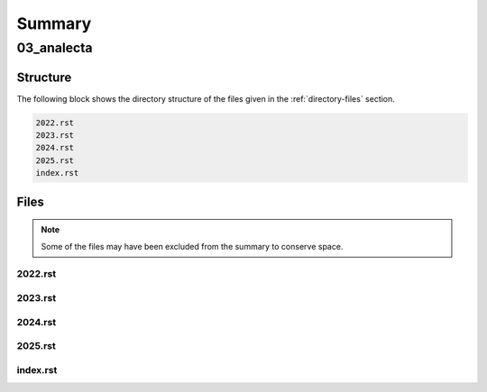 .. _summary:

Summary
#######

.. _03-analecta-directory-report:

===========
03_analecta
===========

.. _directory-structure:

Structure
=========

The following block shows the directory structure of the files given in the :ref:`directory-files` section.

.. code-block:: bash

    2022.rst
    2023.rst
    2024.rst
    2025.rst
    index.rst

.. _directory-files:

Files
=====

.. note::

    Some of the files may have been excluded from the summary to conserve space.

.. _2022:
 
--------
2022.rst
--------

.. raw:: 

    .. _2022:
    
    2022
    ====
    
    .. _may-2022:
    
    ---
    May
    ---
    
    While Newton was in England developing his three laws from which he would deduce a broad array of phenomenon, such as planetary motion, geometric optics, etc., work was being done in continential Europe to express physical law in terms of an extremum principle. Rather than asserting the three laws of the motion as the primitives of mechanics, Hamilton and Lagrange showed these laws were the result of a more fundamental principle, that of *least action*:
    
    .. admonition:: Principle of Least Action 
    
        The trajectory of a particle between two fixed points in time is such that it extremizes the quantity of *action*. 
    
    Where *action* is defined as the difference between the potential and kinetic energy in a system integrated over the time period in consideration, i.e. the accumulated excess energy over and above what is proscribed by the system itself. By asserting motion is such that it minimizes this quantity, Newton's laws naturally fall out of the mathematical conversation of energy.
    
    By positing the laws of motions thus, Hamilton and Lagrange displayed a formulation which represents the world as the intersection of all possibilities. It is as if the universe looked at all the possible lines that connected two points and brought into existence only the single one which satisfied the conditions of necessity.
    
    Except when we say "*universe*" in the preceding, we should be careful, for what we truly mean is the apprehensions of the subject apprehending, the :ref:`dasein` that reflects on its Being. Hamilton and Lagrange have expressed an opinion on an ontological primitive: balance is an immanent, self-evident form.
    
    .. _june-2022:
    
    ----
    June
    ----
    
    The great workhorse of mathematics is proof by contradiction. An assumption is made, an absurdity is shown to result from the assumption, therefore the assumption is shown to be false. In this way was modern mathematics constructed, by outlining the truth and demarcating its boundary with falsity. Anyone who has studied higher mathematics will attest to the way most mathematical proofs work by letting the truth "`in through the back door <https://www.gutenberg.org/ebooks/38427>`_", that is to say, they work by showing what cannot be the case in order to prove the opposite must be so, but this gets us no closer to *why* it is so.
    
    This method does not reveal the *intuition*  the theorem to the observer; indeed one can comprehend a proof without understanding anything about what it trying to say and in the converse direction, one may understand a concept without being able to grasp its proof in the slightest.
    
    So it is with induction: the proof of induction, and therefore every proof *by* induction, relies on a contradiction that an element belongs to two mutually exclusive sets, which we are forced to admit is absurdity, therefore we conclude induction must be true; but nowhere in the proof do we see why the form in an induced series is transmitted from one term to the next. Likewise, a student can spend an entire academic career studying the axioms and theorems of real analysis and still have no intuition for how a falling stone's trajectory traces a parabola with respect to time, despite having memorized a series of proofs that show how to go from set theory to differential calculus.
    
    .. _2022-july:
    
    ----
    July
    ----
    
    Frege uncovers an interesting contingency in the logical form in his definitions of primitive Number. In modern symbolism, he is defining 0 and 1 respectively in terms of the cardinality of sets, i.e. in terms of the enumeration of objects, 
    
    .. math::
    
        A = \{ x \mid x \neq x \} 
    
    .. math::
    
        n(A) = 0 
    
    Zero is defined as the cardinality of a contradictory set. Logic, as it were, has an opinion of itself, namely that its contradictions are empty. This, however, requires the symbolism to express the contradictions that must contain nothing via the contingency of their form.
    
    Furthermore, the subsequent form of numbers can be expressed via recursion back to this original proposition about the cardinality of contradictions.
    
    .. math::
        
        B = \{ y \mid y = n(A) \}
    
    .. math::
        
        n(B) = 1
    
    Take note, the form of the contradiction is irrrelevant. We could as well define zero as the cardinality of the negation of the excluded middle, but there is nevertheless an inherent property to any form we substitute into the Fregean definition of zero: the expression will always involve an indeterminate x and a relation that cannot possibly result in a judgement of truth even in its indeterminacy, exemplified in Frege's case as the inabilty of thing to not be itself. The foundation of Frege's arithmetic philosophy rests on the ontological equivalence of contradiction and nullity.
    
    ---
    
    Consider the etymological link between *passion* and *passive*. In the first reading, one might make the mistake of assuming a polarity between these terms, that is to say, a diametrical opposition. The former is a driving force whereas the latter is the lack of a driving force.
    
    However, both emerge from a common Latin root of *passio*: to endure. That which is passive endures any state impressed upon it, while that which is passionate endures (perhaps unwillingly) the burden of seizure, of complete domination by an external source. In both cases, there is a commonality: the removal of the subject. The subject in a passive state is the same as a subject in a passionate state, which is null and void. In neither case is there a conscious decision to be made; instead one surrenders themselves to an unknown sovereignty; unknown because consciousness relinquishes its ability to care; sovereign because it is the determinate factor in the outcome that proceeds from said state.
    
    .. _2022-september:
    
    ---------
    September 
    ---------
    
    Where is the evidence to be found for the assertion *I am not this*?
    
    If the *this* is, while *I* am, where is the coincidence? If the *this* has being through *is*, then what does *I* have through *am*? 
    
    ---
    
    A tragedy, in three lines:
    
        **Pessimist**: What could possibly happen?
    
        **Optimist**: the best of all possible worlds.
    
        **Pessimist**: and then what?
    
    .. _2022-december:
    
    --------
    December
    --------
    
    When one sees a bird and says *that is blue*, does the *that* refer to the bird or the color? Is there a difference?

.. _2023:
 
--------
2023.rst
--------

.. raw:: 

    .. _2023:
    
    2023
    ====
    
    .. _2023-february:
    
    February
    --------
    
    Everything is language.
    
    Everything signifies something it is not. 
    
    As I get older, the thoughts are harder to string together. More and more, it is a morass of half-understood images, glimpsed with uncertain comprehension. It feels like my mind is falling apart. 
    
    I want to say something definite: that what we are is symbolic. Our nature consists of naming and relating. There is no greater power in this world than to invoke a thing's name, to draw it into the foreground of attention and present that which is named as a singular thing, separate and isolated from the world in which it arose. 
    
    They tell me I am made of particles, incomprehensibly tiny things that are concentrated into mathematical points, but then I am told this is not quite right, because points have positions and no one has ever been able to say where exactly a particle is. 
    
    Science has a hole in its foundation. Or more precisely: an impassable bedrock that prevents the inductive advance of human knowledge beyond a prescribed depth, the limit of abstraction. Predicated on measurement, science immediately deteriorates when the truth upon which it rests is sought. 
    
    The idea that things can be measured relies on the idea that a property of a thing can be abstracted away from the thing's being. A thing is not a unit, but it is equal, in some way, to the units which comprise its measurement. Equality, as a concept, only obtains when a thing is abstracted of its qualities and reduced to a quantitative description. 
    
    To understand everything as measureable is to understand everything as a quantity. The act of measurement is equivalent to comparison. A thing is named to be the unit. To measure a thing is to relate it to this designation. To say a thing has two units it to say it has two units *of* the designated unit. 
    
    Humans have somehow inverted the direction of dependence in the relation of measurement to reality. We live with an unconscious assumption, at least in aggregate within the context of the modern world, one that happens to be false: that the only things that are real are those which can be measured. We have abstracted from measurement a definite mathematical structure the world must abide. And so we fail to comprehend the fundamental uncertainty from which being is born.
    
    Measurement can only exist in relation to the units which have been demarcated and designated as things which measure. Measurability cannot be the basis for being, because it must be predicated on a reference to another being, namely the unit, which only exists as a designation within an interpretation. In other words, the entire edifice of science presupposes a subject is *in the world*, engaged in the act of interpretation.
    
    ---
    
    There are no answers. More fundamentally, there does not even exist the possibility of an answer.
    
    ---
    
    The problem is truth. It's impossible to define. More precisely: it's definition undoes its foundation. If you say: something is true if it is the case (i.e. agrees with reality), then by allowing the indeterminate sentence to be named, even with a name so innocuous as "something", you've allowed the necessary and sufficient conditions for a contradiction to emerge. Let the next sentence be called P. The sentence P is not true. Then, by our definition of truth, we see we have named an undecidable sentence.  More than that, we have annihilated the possibility of truth by demonstrating an example of something to which it cannot apply, that is, something neither true or false. Self reference is a paradox that cannot be exorcised; it's impossible to give a name to something without that name referencing the thing to be named. You cannot talk about truth without giving things names and you cannot name a thing without decimating the foundations of language. We arise from a vacuum of meaning, and blindly seek what cannot be sought. All that we know and think is built on top of a void.

.. _2024:
 
--------
2024.rst
--------

.. raw:: 

    2024
    ====
    
    .. _2024-april:
    
    -----
    April
    -----
    
    .. epigraph::
    
        "*Being*" is said in many ways. 
    
        -- Categories, Aristotle
    
    It is first of all said, and "*to be said*" requires what is said to be expressible in language. Every linguistic form is a representation. Therefore, something said is necessarily representative of some other thing. What a representation is and what it is representative of is left vague in the beginning, but the form of representation is not: language.  
    
    In order to understand the initial statement, one then turns to an analysis of language in order to clarify what could possibly be meant by a thing which can be said. A description of language is a necesary component of any exposition that wants to analyze the ways in which "*being*" is said. In making this description, one immediately encounters the essential problem in ontological endeavors: describing the operation of "*description*"" is itself a description. 
    
    Every system of thought, by objectifying the world, makes an object of itself within that system. "*System*" in this sense is synonymous with and equivalent to "*language*".
    
    For instance, lingustic representations possess the property of standing for things they themselves are not. 
    
    .. note::
    
        Let "*R*" stand for things that are red. 
    
        Let "*B*" stand for things that are blue.
    
    Here a letter, "*R*" or "*B*" , stands in place of something else. These letters are *representations*. Note the letter "*R*"" is not a thing that is red, except in circumstances where it is printed in red ink. Rather, it symbolizes the conjunction in thought of elements that possess the attribute of "*being red*". The letter "*R*" makes an abstraction of the elements we agree belong to it. 
    
    ---
    
    On the other hand, there are sometimes classes of words that stand for themselves, or at least include themselves in that for which they stand. For example, the word "*word*" is a word that stands for the thing which it is,
    
        "*Word*" is a word.
    
    However, a crucial distinction must be drawn in these cases. The quotation marks in the preceding example are not frivolities. They are a necessary component of the proposition, for they provide a boundary that outlines a thing's *name*. Sans quotation marks, the proposition descends into senselessness,
    
        Word is a word.
    
    This analysis hinges on the realization first proffered by Tarski that there is a consequential difference between the language in which we speak propositions of a language and the language in which we speak *about* the propositions of a language. 
    
        The language one speaks is not necessarily the language about which one speaks. 
    
    Confusion often results when the same language performs both functions. In the case of mathematics, where the proposition language is that of, say, arithmetic, and the description language that of logic, the distinction is easier to maintain. When doing philosophy, the different levels of speech often waver and blur together, leading to confusion. For the purposes of clarity, quotation marks serve the function of referring to the name of the concept addressed whereas a unquoted word expresses what is meant by the concept. This lack of clarity throughout history is one of the root causes of Martin Heidegger's deconstruction of "*being*" in the early twentieth century.
    
    If the goal is to define "*being*", then one can only succeed at the level of description. A description *about* a "*being*" is incapable of saying what is meant by "*being*".
    
    .. _2024-may:
    
    ---
    May
    ---
    
    When one authentically speaks the phrase "*I know this*", one understands this to be meant in the context of certainy. "*Knowledge*", if the term is to mean anything at all, must be defined in terms of certainty. "*It is known*" must be replaceable in all instances with "*it is certain*"
    
    The question of what is certain has no obvious or immediate answer, and so the existence of pure knowledge, of a kind that is absolute and without condition, is called into question. The world and all of its contents seem so hopelessly dependent on the subjective experience that one cannot truly convince one's self that it exists in the absence of the subject. 
    
    The world presents itself, but the basis for the knowledge of this presentation is its representation to the self. 
    
    Everything imaginable is contained in, or possibly equal to, the enumeration of all possible representations. What cannot be imagined is precisely that which cannot be represented to the self. If a possibility exists that cannot be imagined, then it is only because "*self*" does not entail the totality of possibility. This can only occur if the representations presented to the self are incomplete, that is, if the presentation lacks content that cannot be comprehended through its representative form. 
    
    ---
    
    .. epigraph::
    
        If you do know that "*here is one hand*", we'll grant you all the rest.
    
        -- On Certainty, Wittgenstein
    
    If the objective is to produce a certain fact, then all assumptions must be removed and one must start from nothing. Only the production of a fact from nullity would be able to satisfy any reasonable definition of "*certainty*". If a fact derives from a prior assumption, then the fact is only as certain as its constitutive assumptions. Therefore, the question of the validity of the concept of "*certainy*" reduces to the question of whether positive knowledge can be derived from nothing. 
    
    It is a maxim of post-Kantian philosophy that what is known must be known through the experience of "*knowing*", and thus it must be conditioned by experience. Knowledge of a thing is knowledge of the sensuous experience of the thing and what the sensuous cannot present to experience cannot be known.
    
    For any object of experience, its attributes may be abstracted away in thought, but even an indeterminate object must possess a condition of determination for being able to be an object of experience; it is this form of determination that Kant identifies as "*a-priori*". If, from a thing, its manifest qualities are subtracted, one is left with the pure abstract relation that sensuous experience deploys in order to perform the ontological operation of objectification.
    
    The operands of the objectification are the experience for which the object is and the object thus identified by experience. This operation yields a unique index, which one is inclined to call an object's "*name*". In other words, receptivity to naming is a prerequisite for being knowable. A thing cannot be known unless it can be named.
    
    The inverse does not follow. One cannot conclude from "*if a thing cannot be named, then it cannot be known*" that "*if a thing cannot be known, then a thing cannot be named*". If the latter were the case, then one would lack a proper name for "*nothing*".
    
    .. _2024-november:
    
    --------
    November 
    --------
    
    The desire for exegesis cannot be met without recourse to personal experience, and in introducing the subjective element, the exegesis itself is undone. One wants a formal deduction, a series of arguments absolute and pure, proceeding from a starting point whose self-evidence is immanent. One wants to find the words to lay upon this thing called life like a map, to show what it is and how it is to be understood. We seek a science that explains what it is to be, that will, as part of its apparatus, integrate our very consciousness into its fabric and render unto us a divine sort of revelation.
    
    This is the essential human delusion. Essential, because it resides in every activity; there is nothing which is which does not presuppose the law of cause and effect, and so we come to be supposing all which is must abide this fundamental law. Human, because it is our poetical curse to attach symbols to objects. Delusion, because the subject will never find itself among objects, except as an object.
    
    We imagine the written word like a mirror, a silvered surface that reflects and reveals the point of origin but our thoughts are not like rays of light, and the page is no surface to preserve in perfect fashion the objects incident upon it. The word always grasps towards what it wants to represent, but fails in its approach of its origin. 
    
    Is there a series of words that explains the world's churning? Mathematicians tells us to fix our definitions, and let logic unfold. With what definition do we start? *To be*, seems the most general of relations, the most primitive of terms. Thus, we initiate again an Aristotelian chain, whose history is available to any student of philsophy. Such an exercise, though worthwhile, will only yield formal results, against which we will inevitably rebel in Heideggerian fashion, and then succumb, forgetting in essence our original task. 
    
    I want to tell you what I know, but the words that I would use to give form to my thoughts escape me. I labor in vain for quiet hours. There is structure in our experience, in our lives, underneath its surface, if only it were presented, so that it might be represented in symbolic form. 
    
    It is easy to slip into solipsism, like a Cartesian fingertrap. One must remember that language presumes the presence of another. Though the world as we know it may lack facts, it never lacks form. The existence of words is testament to the communal aspect of reality, that when we are in the world, we are in the world with someone else. The world, a veil though it may be in its appearance, is substantial, because it can be described, and a decription can only exist *for* someone. 
    
    Let us start any exegesis with this simple proposition whose tautological nature is thus self evident:
    
        What is said requires some one to say it.
    
    Let us use this a ballast when the ontological investigations we undertake lead us astray, into a nihilistic miasma. It is ever evident in history that when one investigates, one necessarily makes everything subject to investigation.
    
    .. _2024-december:
    
    --------
    December
    --------
    
    The Context Problem
    -------------------
    
    As a thought experiment, suppose you encountered a string in an unknown language,
    
    .. math::
    
        a = b = c 
    
    Without any further information about the language, nearly any interpretation can be assigned to this expression. There is a small amount of information encoded in the repetition of "=", which imposes a light constraint on the possible interpretations, but the meaning of these interpretations is still too diverse to say with any measure of certainty what this expression could possibly mean. "=" could, for example, serve the dual role of a *relativizer* and an *indicator*, allowing such interpretations as,
    
        lady that sings that tune
    
    In this interpretation, "a" is assigned the meaning of "(the) lady", "b" that of "sings" and "c" that of "tune". Obviously, a large number, possibly infinite in size, of such expressions can be constructed. 
    
    Suppose you are provided a dictionary of *primitive* symbols. This dictionary fixes the meaning of the "=" to the familiar concept of "equality". However, even this disambiguating assignment stills the leave door open to a myriad of interpretations. This assignment imposes only the lightest of constraints on the other word-forms in the expression. For example, it is unclear if the expression with the "equality" assignment should be interpretted as meaning,
    
        "a = b" and "b = c"
    
    Or
    
        a = (b = c)
    
    Or
    
        (a = b) = c
    
    In the first interpretation, "a", "b" and "c" must represent terms within the language. In the second interpretation, "a" fills the meta-role of a truth value while "b" and "c" fill the roles of terms in the object language. In the third interpretation, "a" and "b" fill the roles of object terms while "c" fills the role of a truth value. 
    
    In other words, the assignment of the meaning of "=" imposes certain constraints on the values the other word-forms in the expression may range over, but ambiguity still remains. Indeed, it may argued a quanta of ambiguity is always present in any interpretation assigned to a string of symbols. 
    
    The essential *context* problem boils down to: what word-form in an expression should it treat as primitive in order to use as a foundation upon which to build the subsequent interpretation.

.. _2025:
 
--------
2025.rst
--------

.. raw:: 

    .. _2025:
    
    2025
    ====
    
    .. _2025-january:
    
    -------
    January
    -------
    
    A perfect palindrome is symmetric, a mirror image of itself no matter which way it is written. Of the types of palindromes, they are likely the most rare, because their grammatical conditions are so stringent, at least as far as English is concerned. 
    
    Perfect palindromes mostly hinge on invertible grammatical structures embodied in the "*on-no*", "*now-won*" and "*saw-was*" invertible pairs. Without these invertible pivot points, a perfect palindrome must rely on the symmetry of a central palindromic word. 
    
    In other words, the cardinality of perfect palindromes is related to the cardinality of invertible words and the cardinality of purely reflective words. 
    
    - repel on no leper
    - dog saw raw war was god
    - gateman now won nametag
    - snoops now won spoons
    - pupils did slipup
    - strips deified spirits
    
    Compare these examples to a case like "*borrow or rob*" which, while palindromic, does not preserve its semantic content under inversion.

.. _index:
 
---------
index.rst
---------

.. raw:: 

    .. _analecta:
    
    ========
    Analecta
    ========
    
    .. toctree::
       :maxdepth: 2
       :caption: Contents:
    
       2022
       2023
       2024
       2025
    